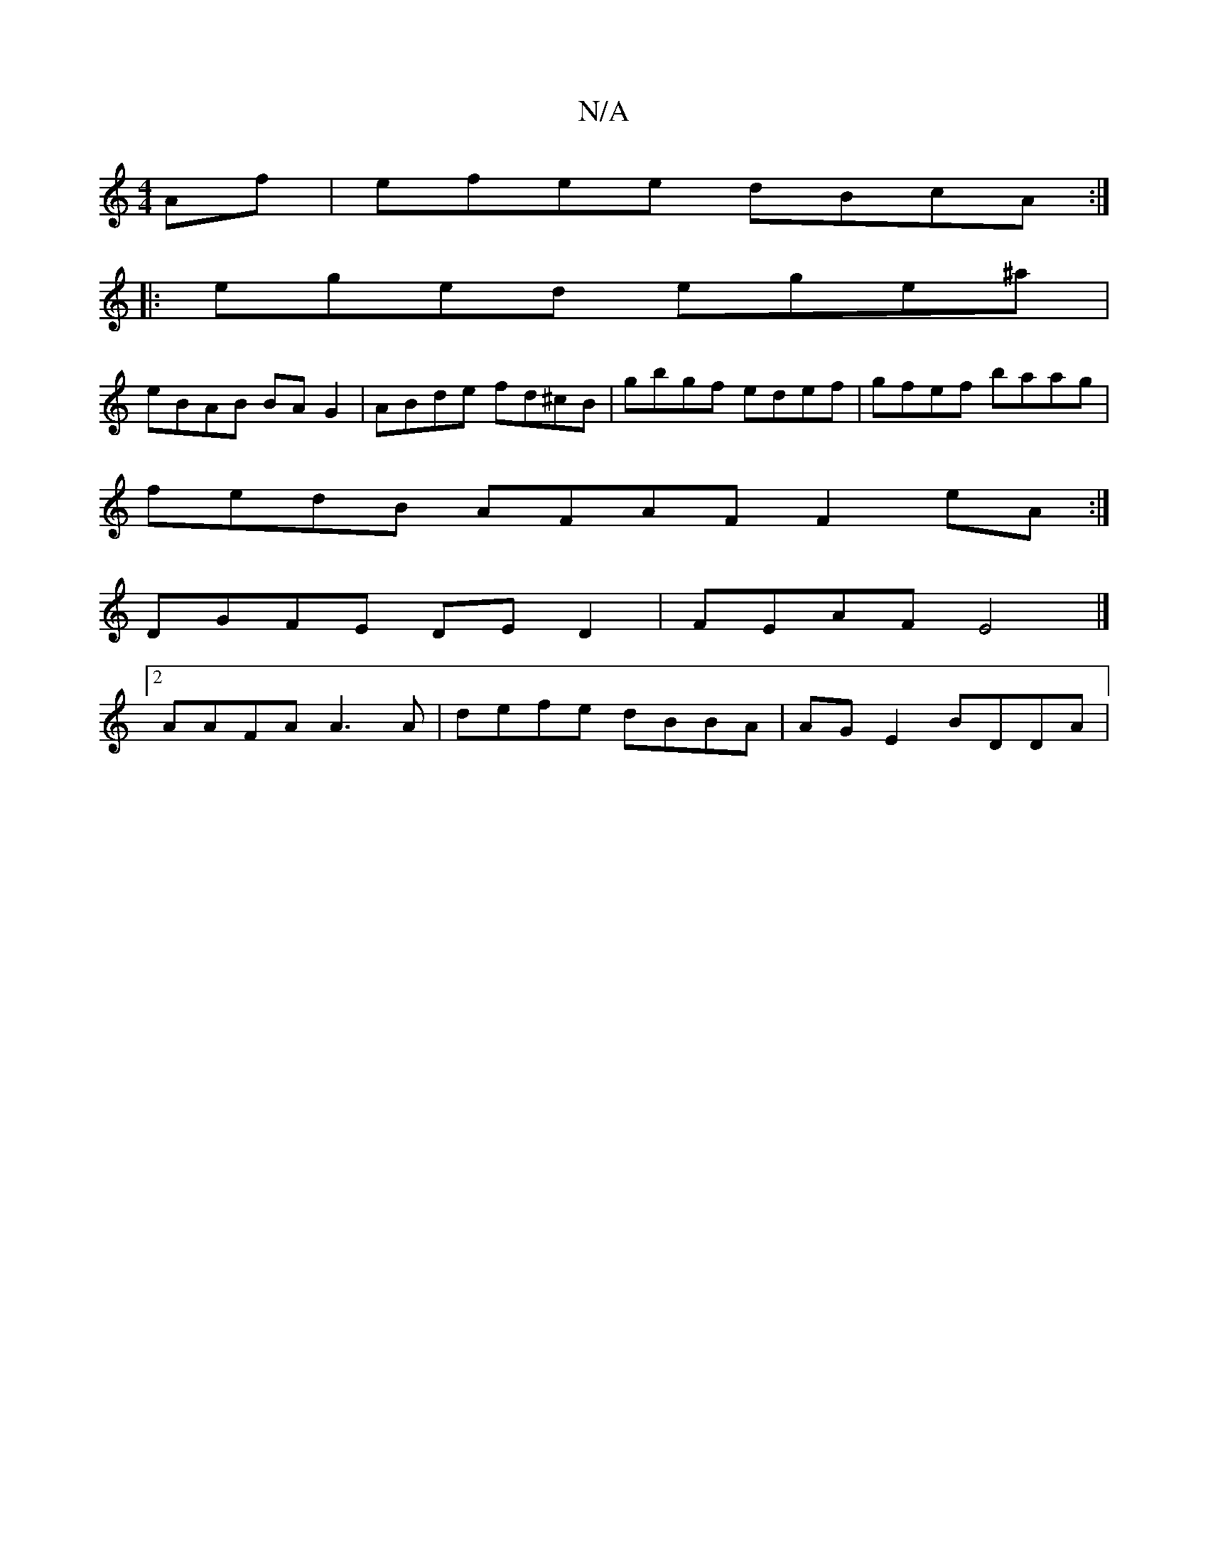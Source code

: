 X:1
T:N/A
M:4/4
R:N/A
K:Cmajor
2Af|efee dBcA:|
|:eged ege^a|
eBAB BAG2|ABde fd^cB|gbgf edef|gfef baag|
fedB AFAF F2eA :|
DGFE DED2 | FEAF E4 |]
[2 AAFA A3A | defe dBBA | AG E2 BDDA |1 

B,2 |B2^AG FGAB|dcBA B3F:|
B3AB2 AA | F/G/ABG